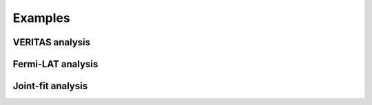Examples
========


VERITAS analysis
----------------------

.. nbgallery::
   notebooks/1ES1218+304/Tutorial_1_VERITAS_analysis.ipynb

Fermi-LAT analysis
----------------------

.. nbgallery::
   notebooks/1ES1218+304/Tutorial_2_Fermi-LAT_analysis.ipynb

Joint-fit analysis
----------------------

.. nbgallery::
   notebooks/1ES1218+304/Tutorial_3_Jointi-fit_analysis.ipynb